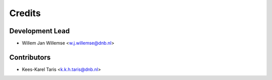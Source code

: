 =======
Credits
=======

Development Lead
----------------

* Willem Jan Willemse <w.j.willemse@dnb.nl>

Contributors
------------

* Kees-Karel Taris <k.k.h.taris@dnb.nl>
